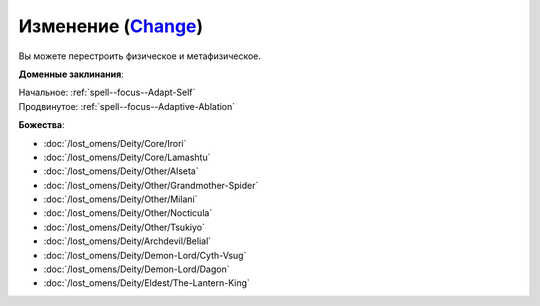.. title:: Домен изменения (Change Domain)

.. rst-class:: domain
.. _Domain--Change:

Изменение (`Change <https://2e.aonprd.com/Domains.aspx?ID=40>`_)
=============================================================================================================

Вы можете перестроить физическое и метафизическое.

**Доменные заклинания**:

| Начальное: :ref:`spell--focus--Adapt-Self`
| Продвинутое: :ref:`spell--focus--Adaptive-Ablation`


**Божества**:

* :doc:`/lost_omens/Deity/Core/Irori`
* :doc:`/lost_omens/Deity/Core/Lamashtu`
* :doc:`/lost_omens/Deity/Other/Alseta`
* :doc:`/lost_omens/Deity/Other/Grandmother-Spider`
* :doc:`/lost_omens/Deity/Other/Milani`
* :doc:`/lost_omens/Deity/Other/Nocticula`
* :doc:`/lost_omens/Deity/Other/Tsukiyo`
* :doc:`/lost_omens/Deity/Archdevil/Belial`
* :doc:`/lost_omens/Deity/Demon-Lord/Cyth-Vsug`
* :doc:`/lost_omens/Deity/Demon-Lord/Dagon`
* :doc:`/lost_omens/Deity/Eldest/The-Lantern-King`
